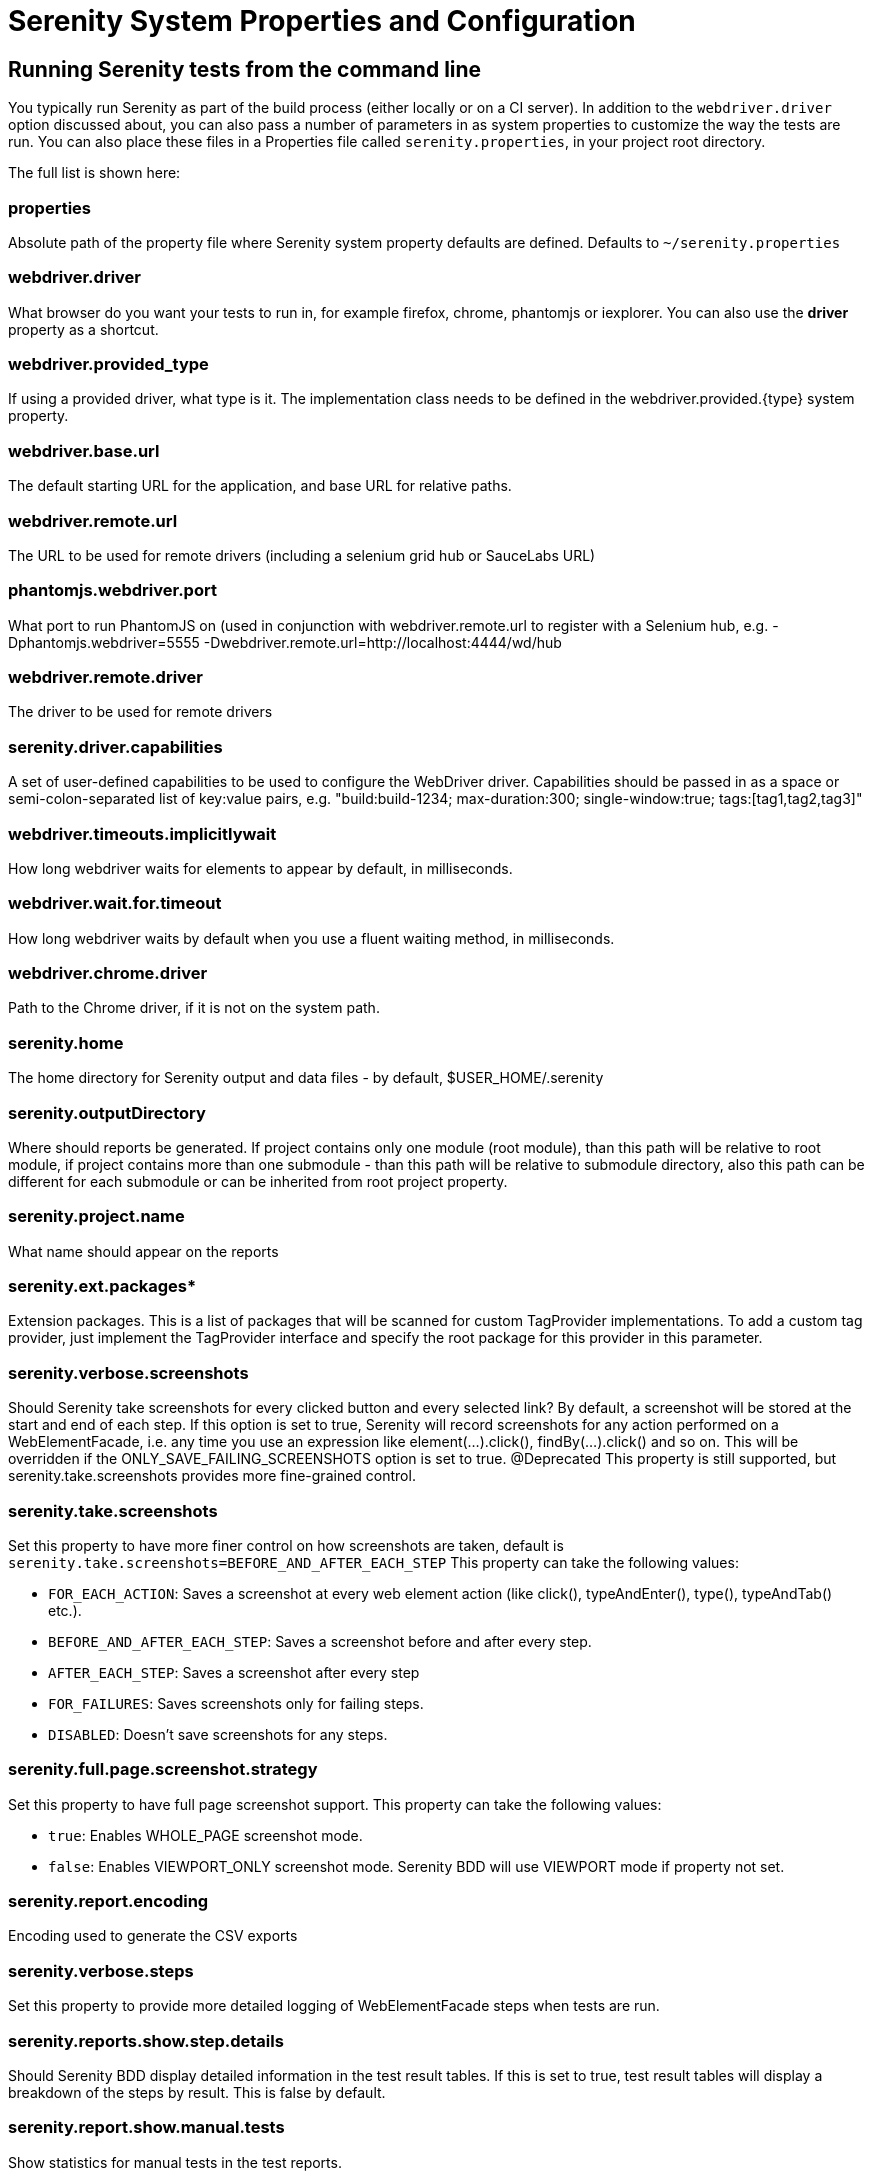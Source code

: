 = Serenity System Properties and Configuration

== Running Serenity tests from the command line

You typically run Serenity as part of the build process (either locally or on a CI server). In addition to the `webdriver.driver` option discussed about, you can also pass a number of parameters in as system properties to customize the way the tests are run. You can also place these files in a Properties file called `serenity.properties`, in your project root directory.

The full list is shown here:

=== properties
Absolute path of the property file where Serenity system property defaults are defined. Defaults to `~/serenity.properties`

=== webdriver.driver
What browser do you want your tests to run in, for example firefox, chrome, phantomjs or iexplorer. You can also use the *driver* property as a shortcut.

=== webdriver.provided_type
If using a provided driver, what type is it. The implementation class needs to be defined in the webdriver.provided.{type} system property.

=== webdriver.base.url
The default starting URL for the application, and base URL for relative paths.

=== webdriver.remote.url
The URL to be used for remote drivers (including a selenium grid hub or SauceLabs URL)

=== phantomjs.webdriver.port
What port to run PhantomJS on (used in conjunction with webdriver.remote.url to register with a Selenium hub, e.g. -Dphantomjs.webdriver=5555 -Dwebdriver.remote.url=http://localhost:4444/wd/hub

=== webdriver.remote.driver
The driver to be used for remote drivers

=== serenity.driver.capabilities
A set of user-defined capabilities to be used to configure the WebDriver driver. Capabilities should be passed in as a space or semi-colon-separated list of key:value pairs, e.g. "build:build-1234; max-duration:300; single-window:true; tags:[tag1,tag2,tag3]"

=== webdriver.timeouts.implicitlywait
How long webdriver waits for elements to appear by default, in milliseconds.

=== webdriver.wait.for.timeout
How long webdriver waits by default when you use a fluent waiting method, in milliseconds.

=== webdriver.chrome.driver
Path to the Chrome driver, if it is not on the system path.

=== serenity.home
The home directory for Serenity output and data files - by default, $USER_HOME/.serenity

=== serenity.outputDirectory
Where should reports be generated. If project contains only one module (root module), than this path will be relative to root module, if project contains more than one submodule - than this path will be relative to submodule directory, also this path can be different for each submodule or can be inherited from root project property.

=== serenity.project.name
What name should appear on the reports

=== serenity.ext.packages*
Extension packages. This is a list of packages that will be scanned for custom TagProvider implementations. To add a custom tag provider, just implement the TagProvider interface and specify the root package for this provider in this parameter.

=== serenity.verbose.screenshots
Should Serenity take screenshots for every clicked button and every selected link? By default, a screenshot will be stored at the start and end of each step. If this option is set to true, Serenity will record screenshots for any action performed on a WebElementFacade, i.e. any time you use an expression like element(...).click(), findBy(...).click() and so on. This will be overridden if the ONLY_SAVE_FAILING_SCREENSHOTS option is set to true.
@Deprecated This property is still supported, but serenity.take.screenshots provides more fine-grained control.

=== serenity.take.screenshots
Set this property to have more finer control on how screenshots are taken, default is `serenity.take.screenshots=BEFORE_AND_AFTER_EACH_STEP` This property can take the following values:

* `FOR_EACH_ACTION`: Saves a screenshot at every web element action (like click(), typeAndEnter(), type(), typeAndTab() etc.).
* `BEFORE_AND_AFTER_EACH_STEP`: Saves a screenshot before and after every step.
* `AFTER_EACH_STEP`: Saves a screenshot after every step
* `FOR_FAILURES`: Saves screenshots only for failing steps.
* `DISABLED`: Doesn't save screenshots for any steps.

=== serenity.full.page.screenshot.strategy
Set this property to have full page screenshot support. This property can take the following values:

* `true`: Enables WHOLE_PAGE screenshot mode.
* `false`: Enables VIEWPORT_ONLY screenshot mode.
Serenity BDD will use VIEWPORT mode if property not set.

=== serenity.report.encoding
Encoding used to generate the CSV exports

=== serenity.verbose.steps
Set this property to provide more detailed logging of WebElementFacade steps when tests are run.

=== serenity.reports.show.step.details
Should Serenity BDD display detailed information in the test result tables. If this is set to true, test result tables will display a breakdown of the steps by result. This is false by default.

=== serenity.report.show.manual.tests
Show statistics for manual tests in the test reports.

=== serenity.report.show.releases
Report on releases (defaults to true).

=== serenity.restart.browser.frequency
During data-driven tests, some browsers (Firefox in particular) may slow down over time due to memory leaks. To get around this, you can get Serenity to start a new browser session at regular intervals when it executes data-driven tests.

=== serenity.step.delay
Pause (in ms) between each test step.

=== untrusted.certificates
Useful if you are running Firefox tests against an HTTPS test server without a valid certificate. This will make Serenity use a profile with the AssumeUntrustedCertificateIssuer property set.

=== refuse.untrusted.certificates
Don't accept sites using untrusted certificates. By default, Serenity BDD accepts untrusted certificates - use this to change this behaviour.

=== serenity.timeout
How long should the driver wait for elements not immediately visible, in milliseconds.

=== serenity.browser.width
=== serenity.browser.height
Resize the browser to the specified dimensions, in order to take larger screenshots. This should work with Internet Explorer and Firefox, but not with Chrome.

=== serenity.resized.image.width
Value in pixels. If set, screenshots are resized to this size. Useful to save space.

=== serenity.keep.unscaled.screenshots
Set to `true` if you wish to save the original unscaled screenshots.
This is set to `false` by default.

=== serenity.store.html.source
Set this property to `true` to save the HTML source code of the screenshot web pages.
This is set to `false` by default.

=== serenity.issue.tracker.url
The URL used to generate links to the issue tracking system.

=== serenity.activate.firebugs
Activate the Firebugs and FireFinder plugins for Firefox when running the WebDriver tests. This is useful for debugging, but is not recommended when running the tests on a build server.

=== serenity.batch.strategy
Defines batch strategy. Allowed values - DIVIDE_EQUALLY (default) and DIVIDE_BY_TEST_COUNT. DIVIDE_EQUALLY will simply divide the tests equally across all batches. This could be inefficient if the number of tests vary a lot between test classes. A DIVIDE_BY_TEST_COUNT strategy could be more useful in such cases as this will create batches based on number of tests.

=== serenity.batch.count
If batch testing is being used, this is the size of the batches being executed.

=== serenity.batch.number
If batch testing is being used, this is the number of the batch being run on this machine.

=== serenity.use.unique.browser
Set this to true for running all web tests in a single browser, for one test. Can be used for configuring Junit and Cucumber, default value is 'false'.

=== restart.browser.each.scenario
Set this to false for running all web tests in same story file with one browser, can be used when Jbehave is used. default value is 'false'

=== serenity.restart.browser.for.each
Indicate when a browser should be restarted during a test run. Can be one of: scenario, story, feature, never

=== serenity.native.events
Activate and deactivate native events for Firefox by setting this property to `true` or `false`.

=== security.enable_java
Set this to true to enable Java support in Firefox. By default, this is set to false as it slows down the web driver.

=== serenity.test.requirements.basedir
The base folder of the sub-module where the jBehave stories are kept. It is assumed that this directory contains sub folders src/test/resources. If this property is set, the requirements are read from src/test/resources under this folder instead of the classpath or working directory. This property is used to support situations where your working directory is different from the requirements base dir (for example when building a multi-module project from parent pom with requirements stored inside a sub-module)

=== serenity.proxy.http
HTTP Proxy URL configuration for Firefox and PhantomJS

=== serenity.proxy.http_port
HTTP Proxy port configuration for Firefox and PhantomJS
=== serenity.proxy.type
HTTP Proxy type configuration for Firefox and PhantomJS

=== serenity.proxy.user
HTTP Proxy username configuration for Firefox and PhantomJS

=== serenity.proxy.password
HTTP Proxy password configuration for Firefox and PhantomJS

=== serenity.logging
Property for providing level of serenity actions, results, etc.

* *QUIET* : No Serenity BDD logging at all
* *NORMAL* : Log the start and end of tests
* *VERBOSE* : Log the start and end of tests and test steps, default value

=== serenity.test.root
The root package for the tests in a given project. If provided, Serenity will use this as the root package when determining the capabilities associated with a test. If you are using the File System Requirements provider, Serenity BDD will expect this directory structure to exist at the top of the requirements tree. If you want to exclude packages in a requirements definition and start at a lower level in the hierarchy, use the `serenity.requirement.exclusions` property.

This is also used by the `PackageAnnotationBasedTagProvider` to know where to look for annotated requirements.

=== serenity.requirements.dir
Use this property if you need to completely override the location of requirements for the File System Provider.

=== serenity.use.requirements.directories
By default, Serenity BDD will read requirements from the directory structure that contains the stories. When other tag and requirements plugins are used, such as the JIRA plugin, this can cause conflicting tags. Set this property to false to deactivate this feature (it is true by default).

=== serenity.annotated.requirements.dir
Use this property if you need to completely override the location of requirements for the Annotated Provider. This is recommended if you use File System and Annotated provider simultaneously. The default value is stories.

=== serenity.requirements.types
The hierarchy of requirement types. This is the list of requirement types to be used when reading requirements from the file system and when organizing the reports. It is a comma-separated list of tags.The default value is: capability, feature.

=== serenity.requirement.exclusions
When deriving requirement types from a path, exclude any values from this comma-separated list.

=== serenity.test.requirements.basedir
The base directory in which requirements are kept.
It is assumed that this directory contains sub folders src/test/resources.
If this property is set, the requirements are read from src/test/resources under this folder instead of the classpath or working directory.
If you need to set an independent requirements directory that does not follow the src/test/resources convention, use `serenity.requirements.dir1` instead

This property is used to support situations where your working directory
is different from the requirements base dir (for example when building a multi-module project from parent pom with requirements stored inside a sub-module.

=== serenity.release.types
What tag names identify the release types (e.g. Release, Iteration, Sprint). A comma-separated list. By default, "Release, Iteration"

=== serenity.locator.factory
Normally, Serenity uses SmartElementLocatorFactory, an extension of the AjaxElementLocatorFactory when instantiating page objects.
This is to ensure that web elements are available and usable before they are used.
For alternative behaviour, you can set this value to `DisplayedElementLocatorFactory`, `AjaxElementLocatorFactory` or `DefaultElementLocatorFactory`.

=== chrome.switches
Arguments to be passed to the Chrome driver, separated by commas. Example: `chrome.switches = --incognito;--disable-download-notification`

// FIXME link to Serenity.useFirefoxProfile()
=== webdriver.firefox.profile
The path to the directory of the profile to use when starting firefox. This defaults to webdriver creating an anonymous profile. This is useful if you want to run the web tests using your own Firefox profile. If you are not sure about how to find the path to your profile, look here: http://support.mozilla.com/en-US/kb/Profiles. For example, to run the default profile on a Mac OS X system, you would do something like this:

------------------
$ mvn test -Dwebdriver.firefox.profile=/Users/johnsmart/Library/Application\ Support/Firefox/Profiles/2owb5g1d.default
------------------

On Windows, it would be something like:

------------------
C:\Projects\myproject>mvn test -Dwebdriver.firefox.profile=C:\Users\John Smart\AppData\Roaming\Mozilla\Firefox\Profiles\mvxjy48u.default
------------------

=== firefox.preferences
A semicolon separated list of Firefox configuration settings. For ex.,

------------------
-Dfirefox.preferences="browser.download.folderList=2;browser.download.manager.showWhenStarting=false;browser.download.dir=c:\downloads"
------------------

Integer and boolean values will be converted to the corresponding types in the Firefox preferences; all other values will be treated as Strings. You can set a boolean value to true by simply specifying the property name, e.g. `-Dfirefox.preferences=app.update.silent`.

A complete reference to Firefox's configuration settings is given http://kb.mozillazine.org/Firefox_:_FAQs_:_About:config_Entries[here].

=== serenity.csv.extra.columns
Add extra columns to the CSV output, obtained from tag values.

=== serenity.console.headings
Write the console headings using ascii-art ("ascii", default value) or in normal text ("normal")

=== tags
Comma separated list of tags. If provided, only JUnit classes and/or methods with tags in this list will be executed. For example,

---------------
mvn verify -Dtags="iteration:I1"

mvn verify -Dtags="color:red,flavor:strawberry"
---------------

=== output.formats
What format should test results be generated in. By default, this is "json,xml".

=== narrative.format
Set this property to 'asciidoc' to activate using http://www.methods.co.nz/asciidoc/[Asciidoc] format in narrative text.

=== jira.url
If the base JIRA URL is defined, Serenity will build the issue tracker url using the standard JIRA form.

=== jira.project
If defined, the JIRA project id will be prepended to issue numbers.

=== jira.username
If defined, the JIRA username required to connect to JIRA.

=== jira.password
If defined, the JIRA password required to connect to JIRA.

=== show.pie.charts
Display the pie charts on the dashboard by default. If this is set to false, the pie charts will be initially hidden on the dashboard.

=== dashboard.tag.list
If set, this will define the list of tag types to appear on the dashboard screens

*dashboard.excluded.tag.list*::If set, this will define the list of tag types to be excluded from the dashboard screens

=== json.pretty.printing
Format the JSON test outcomes nicely. "true" or "false", turned off by default.

=== simplified.stack.traces
Stack traces are by default decluttered for readability. For example, calls to instrumented code or internal test libraries is removed. This behaviour can be deactivated by setting this property to false.

=== serenity.dry.run
Run through the steps without actually executing them.

=== feature.file,language
What (human) language are the Cucumber feature files written in? Defaults to "en".

=== serenity.maintain.session
Keep the Serenity BDD session data between tests. Normally, the session data is cleared between tests.

=== serenity.console.colors
There is feature for colorful console output during executing serenity tests. To enable it you should provide variable `serenity.console.colors = true`, by default it is turned off. This feature can cause errors if it is enabled for builds under Jenkins.

[[console-colors-off]]
.Console color output is disabled
image::console-colors-off.png[]

If this property equal to true you will find colorful output:

[[console-colors-on]]
.Console color output is enabled
image::console-colors-on.png[]


// FIXME move FF profile to extended driver info pages?
== Providing your own Firefox profile

If you need to configure your own customized Firefox profile, you can do this by using the Serenity.useFirefoxProfile() method before you start your tests. For example:

[source,java]
------
@Before
public void setupProfile() {
  FirefoxProfile myProfile = new FirefoxProfile();
  myProfile.setPreference("network.proxy.socks_port",9999);
  myProfile.setAlwaysLoadNoFocusLib(true);
  myProfile.setEnableNativeEvents(true);
  Serenity.useFirefoxProfile(myProfile);
}

@Test
public void aTestUsingMyCustomProfile() {...}
------
